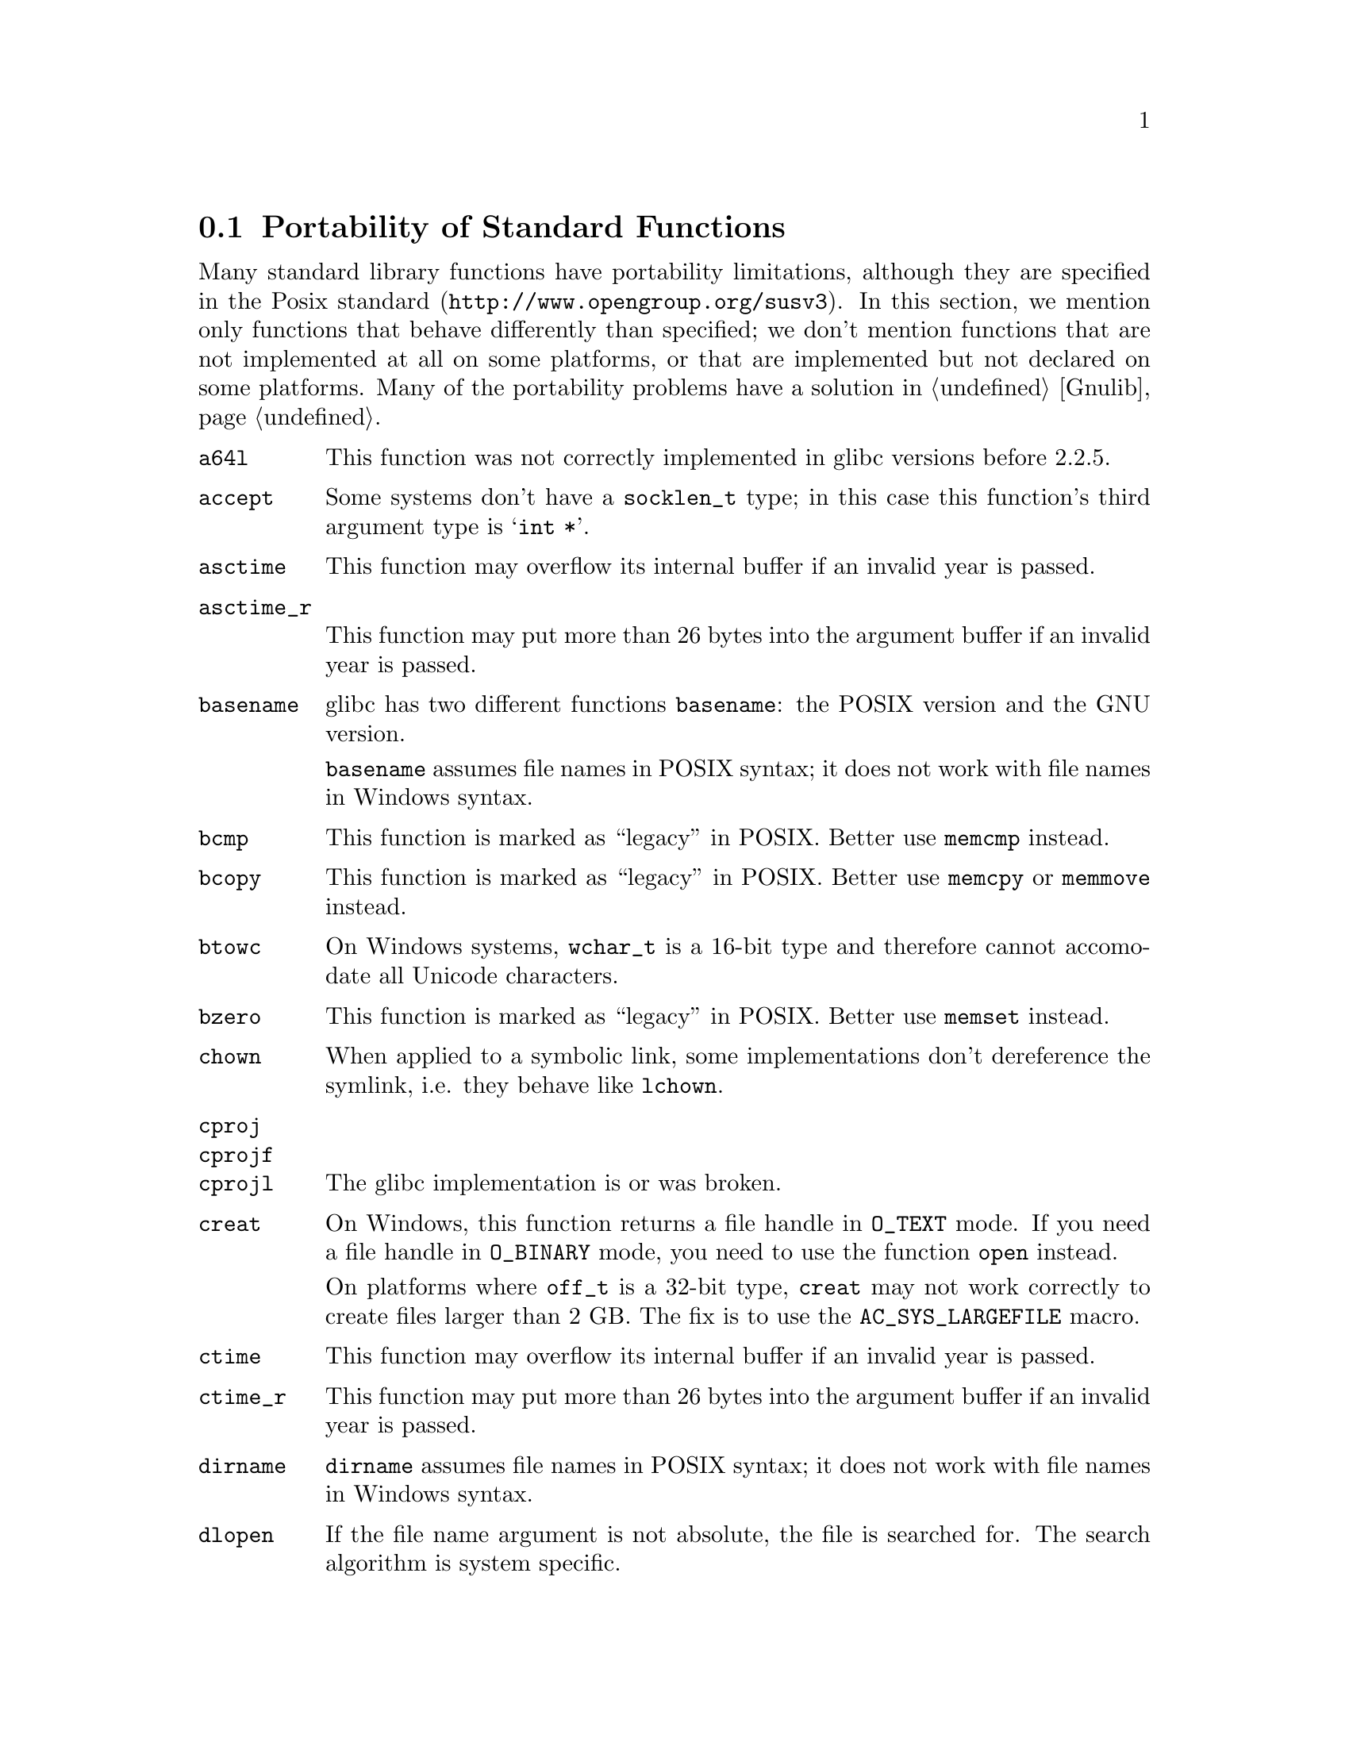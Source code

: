 @node Function Portability
@section Portability of Standard Functions
@cindex functions

Many standard library functions have portability limitations, although
they are specified in the
@uref{http://www.opengroup.org/susv3, Posix standard}.  In this section,
we mention only functions that behave differently than specified; we don't
mention functions that are not implemented at all on some platforms, or
that are implemented but not declared on some platforms.  Many of the
portability problems have a solution in @ref{Gnulib}.

@table @code
@item a64l
This function was not correctly implemented in glibc versions before 2.2.5.

@item accept
Some systems don't have a @code{socklen_t} type; in this case this function's
third argument type is @samp{int *}.

@item asctime
This function may overflow its internal buffer if an invalid year is passed.

@item asctime_r
This function may put more than 26 bytes into the argument buffer if an
invalid year is passed.

@item basename
glibc has two different functions @code{basename}: the POSIX version and
the GNU version.

@code{basename} assumes file names in POSIX syntax; it does not work with file
names in Windows syntax.

@item bcmp
This function is marked as ``legacy'' in POSIX.  Better use @code{memcmp}
instead.

@item bcopy
This function is marked as ``legacy'' in POSIX.  Better use @code{memcpy}
or @code{memmove} instead.

@item btowc
On Windows systems, @code{wchar_t} is a 16-bit type and therefore cannot
accomodate all Unicode characters.

@item bzero
This function is marked as ``legacy'' in POSIX.  Better use @code{memset}
instead.

@item chown
When applied to a symbolic link, some implementations don't dereference
the symlink, i.e. they behave like @code{lchown}.

@item cproj
@itemx cprojf
@itemx cprojl
The glibc implementation is or was broken.

@item creat
On Windows, this function returns a file handle in @code{O_TEXT} mode.  If you
need a file handle in @code{O_BINARY} mode, you need to use the function
@code{open} instead.

On platforms where @code{off_t} is a 32-bit type, @code{creat} may not work
correctly to create files larger than 2 GB.  The fix is to use the
@code{AC_SYS_LARGEFILE} macro.

@item ctime
This function may overflow its internal buffer if an invalid year is passed.

@item ctime_r
This function may put more than 26 bytes into the argument buffer if an
invalid year is passed.

@item dirname
@code{dirname} assumes file names in POSIX syntax; it does not work with file
names in Windows syntax.

@item dlopen
If the file name argument is not absolute, the file is searched for.  The
search algorithm is system specific.

@item dlsym
The visibility of symbols loaded in dependent shared libraries or present
in the main executable is system dependent.

@item ecvt
This function is marked as ``legacy'' in POSIX.  Better use @code{sprintf}
instead.

@item errno
On Windows, the socket functions don't set @code{errno}; their error code is
available through @code{WSAGetLastError()} instead.

@item fclose
On Windows systems (excluding Cygwin), this function does not set @code{errno}
upon failure.

@item fcvt
This function is marked as ``legacy'' in POSIX.  Better use @code{sprintf}
instead.

@item fdopen
@itemx fflush
On Windows systems (excluding Cygwin), these functions do not set @code{errno}
upon failure.

@item fgetc
@itemx fgets
On Windows systems (excluding Cygwin), these functions do not set @code{errno}
upon failure.

@item fgetwc
@itemx fgetws
On Windows systems, @code{wchar_t} is a 16-bit type and therefore cannot
accomodate all Unicode characters.

@item fnmatch
This function is broken in some version of Solaris or glibc.

@item fopen
On Windows systems (excluding Cygwin), this function does not set @code{errno}
upon failure.

On Windows, this function returns a file stream in ``text'' mode by default;
this means that it translates @code{'\n'} to CR/LF by default.  Use the
@code{"b"} flag if you need reliable binary I/O.

@item fork
On some systems, @code{fork} followed by a call of the @code{exec} family
(@code{execl}, @code{execlp}, @code{execle}, @code{execv}, @code{execvp},
or @code{execve}) is less efficient than @code{vfork} followed by the same
call.  @code{vfork} is a variant of @code{fork} that has been introduced to
optimize the @code{fork}/@code{exec} pattern.

On Windows systems (excluding Cygwin), this function is not implemented; use
@code{spawnvp} instead.

@item fprintf
On NetBSD and Windows, this function doesn't support format directives that
access arguments in an arbitrary order, such as @code{"%2$s"}.  The fix is to
include @file{<libintl.h>} from GNU gettext; it redefines this function so that
it is POSIX compliant.

On Windows, this function doesn't support the @code{'} flag and the @code{hh},
@code{ll}, @code{j}, @code{t}, @code{z} size specifiers.

@item fputc
@itemx fputs
On Windows systems (excluding Cygwin), these functions do not set @code{errno}
upon failure.

@item fputwc
@itemx fputws
On Windows systems, @code{wchar_t} is a 16-bit type and therefore cannot
accomodate all Unicode characters.

@item fread
On Windows systems (excluding Cygwin), this function does not set @code{errno}
upon failure.

@item free
On old systems, @code{free (NULL)} is not allowed.

@item freopen
On Windows systems (excluding Cygwin), this function does not set @code{errno}
upon failure.

@item fscanf
On Windows systems (excluding Cygwin), this function does not set @code{errno}
upon failure.

On Windows, this function doesn't support the @code{hh}, @code{ll}, @code{j},
@code{t}, @code{z} size specifiers.

@item fseek
On Windows systems (excluding Cygwin), this function does not set @code{errno}
upon failure.

@item fstat
On platforms where @code{off_t} is a 32-bit type, @code{stat} may not correctly
report the size of files or block devices larger than 2 GB.  The fix is to
use the @code{AC_SYS_LARGEFILE} macro.

On Cygwin, @code{fstat} applied to the file descriptors 0 and 1, returns
different @code{st_ino} values, even if standard input and standard output
are not redirected and refer to the same terminal.

@item ftime
This function is marked as ``legacy'' in POSIX.  Better use @code{gettimeofday}
or @code{clock_gettime} instead, and use @code{ftime} only as a fallback for
portability to Windows systems.

@item fwide
On Windows systems, @code{wchar_t} is a 16-bit type and therefore cannot
accomodate all Unicode characters.

@code{fwide} is not guaranteed to be able to change a file stream's mode
to a different mode than the current one.

@item fwprintf
On Windows systems, @code{wchar_t} is a 16-bit type and therefore cannot
accomodate all Unicode characters.

@item fwrite
On Windows systems (excluding Cygwin), this function does not set @code{errno}
upon failure.

@item fwscanf
On Windows systems, @code{wchar_t} is a 16-bit type and therefore cannot
accomodate all Unicode characters.

@item gcvt
This function is marked as ``legacy'' in POSIX.  Better use @code{sprintf}
instead.

@item getaddrinfo
On Windows, this function is declared in @code{<ws2tcpip.h>} rather than in
@code{<netdb.h>}.

@item getc
@itemx getchar
On Windows systems (excluding Cygwin), these functions do not set @code{errno}
upon failure.

@item getcwd
On glibc systems, @code{getcwd (NULL, n)} allocates memory for the result.
On other systems, this call is not allowed.

@item getgroups
On Ultrix 4.3, @code{getgroups (0, 0)} always fails.  See macro
@samp{AC_FUNC_GETGROUPS}.

@item gethostname
If the given buffer is too small for the host name, some implementations
fail with @code{EINVAL}, instead of returning a truncated host name.

@item getopt
The default behaviour of the glibc implementation of @code{getopt} allows
mixing option and non-option arguments on the command line in any order.
Other implementations, such as the one in Cygwin, enforce strict POSIX
compliance: they require that the option arguments precede the non-option
arguments.  This is something to watch out in your program's testsuite.

@item getpeername
Some systems don't have a @code{socklen_t} type; in this case this function's
third argument type is @samp{int *}.

@item getrusage
Many systems don't fill in all the fields of @code{struct rusage} with
meaningful values.

@item gets
This function should never be used, because it can overflow any given buffer.

On Windows systems (excluding Cygwin), this function does not set @code{errno}
upon failure.

@item getsockname
Some systems don't have a @code{socklen_t} type; in this case this function's
third argument type is @samp{int *}.

@item getsockopt
Some systems don't have a @code{socklen_t} type; in this case this function's
fifth argument type is @samp{int *}.

Many socket options are not available on all systems.

BeOS has the @code{setsockopt} function, but not the @code{getsockopt}
function.

@item gettimeofday
On some systems, @code{gettimeofday} clobbers the buffer in which
@code{localtime} returns its result.

@item getwc
@itemx getwchar
On Windows systems, @code{wchar_t} is a 16-bit type and therefore cannot
accomodate all Unicode characters.

@item getwd
The size of the buffer required for this function is not a compile-time
constant. Also, the function truncates a result that would be larger than
the minimum buffer size. For these reasons, this function is marked as
``legacy'' in POSIX.  Better use the @code{getcwd} function instead.

@item glob
Some systems may store additional flags in the @code{gl_flags} field.

@item gmtime_r
Some systems define a function of this name that is incompatible to POSIX.

@item iconv
This function was not correctly implemented in glibc versions before 2.2.

When @code{iconv} encounters an input character that is valid but that can
not be converted to the output character set, glibc's and GNU libiconv's
@code{iconv} stop the conversion.  Some other implementations put an
implementation-defined character into the output buffer.

@item iconv_open
The set of supported encodings and conversions is system dependent.

@item index
This function is marked as ``legacy'' in POSIX.  Better use @code{strchr}
instead.

@item inet_addr
On some old systems, this function returns a @samp{struct in_addr} rather
than a scalar type such as @samp{unsigned int} or @samp{unsigned long}.

@item ioctl
Most @code{ioctl} requests are platform and hardware specific.

@item isatty
On Windows, @code{isatty} also returns true for character devices such as
@file{NUL}.

@item iswalnum
@itemx iswalpha
@itemx iswblank
@itemx iswcntrl
@itemx iswctype
@itemx iswdigit
@itemx iswgraph
@itemx iswlower
@itemx iswprint
@itemx iswpunct
@itemx iswspace
@itemx iswupper
@itemx iswxdigit
On Windows systems, @code{wchar_t} is a 16-bit type and therefore cannot
accomodate all Unicode characters.

@item l64a
This function was not correctly implemented in glibc versions before 2.2.5.

@item localtime_r
Some systems define a function of this name that is incompatible to POSIX.

@item longjmp
The effects of this call are system and compiler optimization dependent,
since it restores the contents of register-allocated variables but not
the contents of stack-allocated variables.

When longjumping out of a signal handler that was being executed on an
alternate stack (installed through @code{sigaltstack}), on FreeBSD, NetBSD,
OpenBSD, you need to clear the @code{SS_ONSTACK} flag in the @code{stack_t}
structure managed by the kernel.

@item lseek
POSIX does not specify which file descriptors support seeking and which don't.
In practice, regular files and block devices support seeking, and ttys, pipes,
and most character devices don't support it.

On platforms where @code{off_t} is a 32-bit type, @code{lseek} does not work
correctly with files larger than 2 GB.  The fix is to use the
@code{AC_SYS_LARGEFILE} macro.

@item lstat
When the argument ends in a slash, some systems don't dereference the
argument.

On platforms where @code{off_t} is a 32-bit type, @code{lstat} may not
correctly report the size of files or block devices larger than 2 GB.  The fix
is to use the @code{AC_SYS_LARGEFILE} macro.

@item mbrtowc
@itemx mbsrtowcs
@itemx mbstowcs
@itemx mbtowc
On Windows systems, @code{wchar_t} is a 16-bit type and therefore cannot
accomodate all Unicode characters.

@item mkdir
When the argument ends in a slash, the function call fails on some systems.

On Windows systems (excluding Cygwin), this function is called @code{_mkdir}
and takes only one argument.  The fix is to define a macro like this:
@smallexample
#define mkdir ((int (*)()) _mkdir)
@end smallexample

@item mkstemp
On some systems (HP-UX 10.20, SunOS 4.1.4, Solaris 2.5.1), mkstemp has a silly
limit that it can create no more than 26 files from a given template.  On
OSF/1 4.0f, it can create only 32 files per process.

On systems other than glibc 2.0.7 or newer, @code{mkstemp} can create a
world or group writable or readable file, if you haven't set the process
umask to 077.  This is a security risk.

@item mktemp
This function is not appropriate for creating temporary files.  (It has
security risks.)  Therefore it is marked as ``legacy'' in POSIX.  Better use
@code{mkstemp} instead.

@item mktime
Some implementations of @code{mktime} may go into an endless loop.

@item mmap
To get anonymous memory, on some systems, you can use the flags
@code{MAP_ANONYMOUS | MAP_PRIVATE} and @code{-1} instead of a file descriptor;
on others you have to use a read-only file descriptor of @file{/dev/zero}.

On HP-UX, passing a non-NULL first argument, as a hint for the address (even
without @code{MAP_FIXED}, often causes @code{mmap} to fail.  Better pass NULL
in this case.

On HP-UX, @code{MAP_FIXED} basically never works.  On other systems, it depends
on the circumstances whether memory can be returned at a given address.

@item mprotect
On AIX, it is not possible to use @code{mprotect} on memory regions allocated
with @code{malloc}.

@item msync
On NetBSD, @code{msync} takes only two arguments.

@item nanosleep

@item nice
In glibc before glibc 2.2.4, @code{nice} returned 0 upon success.

@item nl_langinfo
Some older versions of glibc had @code{nl_langinfo} but not the @code{CODESET}
macro.

On Cygwin, which doesn't have locales, @code{nl_langinfo(CODESET)} always
returns @code{"US-ASCII"}.

@item open
On Windows, this function returns a file handle in @code{O_TEXT} mode by
default; this means that it translates '\n' to CR/LF by default.  Use the
@code{O_BINARY} flag if you need reliable binary I/O.

On platforms where @code{off_t} is a 32-bit type, @code{open} may not work
correctly with files larger than 2 GB.  The fix is to use the
@code{AC_SYS_LARGEFILE} macro.

@item poll
On MacOS X 10.4.0 and AIX 5.3, this function doesn't work on special files
like @file{/dev/null} and ttys like @file{/dev/tty}.

@item printf
On NetBSD and Windows, this function doesn't support format directives that
access arguments in an arbitrary order, such as @code{"%2$s"}.  The fix is to
include @file{<libintl.h>} from GNU gettext; it redefines this function so that
it is POSIX compliant.

On Windows, this function doesn't support the @code{'} flag and the @code{hh},
@code{ll}, @code{j}, @code{t}, @code{z} size specifiers.

@item pthread_create
On Linux/glibc systems before the advent of NPTL, signals could only be
sent to one particular thread.  In POSIX, signals are sent to the entire
process and executed by any thread of the process that happens to have the
particular signal currently unblocked.

@item putc
@itemx putchar
@itemx puts
On Windows systems (excluding Cygwin), these functions do not set @code{errno}
upon failure.

@item putwc
@itemx putwchar
On Windows systems, @code{wchar_t} is a 16-bit type and therefore cannot
accomodate all Unicode characters.

@item readlink
When @code{readlink} is called on a directory: In the case of NFS mounted
directories, Cygwin sets errno to @code{ENOENT} or @code{EIO} instead of
@code{EINVAL}.  To avoid this problem, check for a directory before calling
@code{readlink}.

When @code{readlink} is called on a file that is not a symbolic link:
Irix may set errno to @code{ENXIO} instead of @code{EINVAL}.  Cygwin may set
errno to @code{EACCES} instead of {EINVAL}.

@item realpath
This function does not allow to determine the required size of output buffer;
PATH_MAX --- if it is defined --- is nothing more than a guess.

@item recvfrom
Some systems don't have a @code{socklen_t} type; in this case this function's
sixth argument type is @samp{int *}.

@item regcomp
@itemx regexec
Many regular expression implementations have bugs.

@item rename
This function does not work on SunOS 4.1 when the source file name ends in a
slash.

@item rewind
On Windows systems (excluding Cygwin), this function does not set @code{errno}
upon failure.

@item rindex
This function is marked as ``legacy'' in POSIX.  Better use @code{strrchr}
instead.

@item rmdir
When @code{rmdir} fails because the specified directory is not empty, the
@code{errno} value is system dependent.

@item scanf
On Windows systems (excluding Cygwin), this function does not set @code{errno}
upon failure.

On Windows, this function doesn't support the @code{hh}, @code{ll}, @code{j},
@code{t}, @code{z} size specifiers.

@item select
When you call @code{select} with a timeout, some implementations modify the
timeout parameter so that upon return from the function, it contains the
amount of time not slept.  Other implementations leave the timeout parameter
unmodified.

On Windows systems (excluding Cygwin) and on BeOS, @code{select} can only be
called on descriptors created by the @code{socket} function, not on regular
file descriptors.

On Linux, when some file descriptor refers to a regular file, @code{select}
may fail, setting errno to @code{EBADF}.

@item setcontext
The effects of this call are system and compiler optimization dependent,
since it restores the contents of register-allocated variables but not
the contents of stack-allocated variables.

@item setenv
In some versions of glibc (e.g. 2.3.3), @code{setenv} doesn't fail if the
first argument contains a @samp{=} character.

@item setjmp
POSIX does not specify whether @code{setjmp} saves the signal mask in the
@code{jmp_buf}.  It does on BSD systems, and on glibc systems when
@code{_BSD_SOURCE} is defined; in this case @code{setjmp} behaves like
@code{sigsetjmp}, and functions @code{_setjmp} and @code{_longjmp} are
available that don't save or restore the signal mask.  On System V systems,
and on glibc systems by default, @code{setjmp} doesn't save the signal mask.

@item setlocale
On Cygwin, which doesn't have locales, @code{setlocale(LC_ALL,NULL)} always
returns @code{"C"}.

@item setsockopt
Many socket options are not available on all systems.

@item setvbuf
On Windows systems (excluding Cygwin), this function does not set @code{errno}
upon failure.

@item shmat
Attempts to @code{shmat} into a previously malloc-ed region fail on SunOS 4,
with errno set to @code{EINVAL}, even if there is an @code{munmap} call in
between.

On Linux, the flag @code{SHM_REMAP} is needed in order to force @code{shmat}
to replace existing memory mappings in the specify address range.  On other
systems, it is not needed.

@item shmget
On many systems (not Linux), SHMMAX is so small that it is unusable for
reasonable applications, and/or @code{shmget} requires superuser privileges.

@item sigaction
The symbolic value @code{SIG_IGN} for the @code{SIGCHLD} signal is equivalent
to a signal handler
@smallexample
void handle_child (int sigchld)
@{
  while (waitpid (-1, NULL, WNOHANG) > 0)
    ;
@}
@end smallexample
except that @code{SIG_IGN} for @code{SIGCHLD} has the effect that the children
execution times are not accounted in the @code{times} function.
On some systems (BSD? SystemV? Linux?), you need to use the @code{sigaction}
flag @code{SA_NOCLDWAIT} in order to obtain this behaviour.

@item sigaltstack
@code{sigaltstack} doesn't work on HP-UX 11/IA-64 and OpenBSD 3.6/Sparc64.

@item signal
On System V systems, when the signal is triggered, the kernel uninstalls the
handler (i.e. resets the signal's action to SIG_DFL) before invoking the
handler.  This opens the door to race conditions: undesired things happen
if the signal is triggered twice and the signal handler was not quick enough
reinstalling itself as a handler.  On BSD systems and glibc systems, on the
other hand, when the signal is triggered, the kernel blocks the signal
before invoking the handler.  This is saner, but POSIX still allows either
behaviour.  To avoid this problem, use @code{sigaction} instead of
@code{signal}.

@item sigtimedwait
Linux implements the meaning of NULL timeout by doing what @code{sigwaitinfo}
does; other systems may not do the same.

@item sigwait
On Linux/glibc systems before the advent of NPTL, signals could only be
sent to one particular thread.  In POSIX, signals are sent to the entire
process and executed by any thread of the process that happens to have the
particular signal currently unblocked.

@item sleep
According to POSIX, the @code{sleep} function may interfere with the program's
use of the @code{SIGALRM} signal.  On Linux, it doesn't; on other platforms,
it may.

@item snprintf
On NetBSD and Windows, this function doesn't support format directives that
access arguments in an arbitrary order, such as @code{"%2$s"}.  The fix is to
include @file{<libintl.h>} from GNU gettext; it redefines this function so that
it is POSIX compliant.

On Windows, this function doesn't support the @code{'} flag and the @code{hh},
@code{ll}, @code{j}, @code{t}, @code{z} size specifiers.

@item socket
On BeOS, the descriptors returned by the @code{socket} function can not be used
in calls to @code{read}, @code{write}, and @code{close}; you have to use
@code{recv}, @code{send}, @code{closesocket} in these cases instead.

@item sprintf
On NetBSD and Windows, this function doesn't support format directives that
access arguments in an arbitrary order, such as @code{"%2$s"}.  The fix is to
include @file{<libintl.h>} from GNU gettext; it redefines this function so that
it is POSIX compliant.

On Windows, this function doesn't support the @code{'} flag and the @code{hh},
@code{ll}, @code{j}, @code{t}, @code{z} size specifiers.

@item sscanf
On Windows systems (excluding Cygwin), this function does not set @code{errno}
upon failure.

On Windows, this function doesn't support the @code{hh}, @code{ll}, @code{j},
@code{t}, @code{z} size specifiers.

@item stat
On platforms where @code{off_t} is a 32-bit type, @code{stat} may not correctly
report the size of files or block devices larger than 2 GB.  The fix is to
use the @code{AC_SYS_LARGEFILE} macro.

Cygwin's @code{stat} function sometimes sets errno to @code{EACCES} when
@code{ENOENT} would be more appropriate.

@item strcasecmp
@itemx strcasestr
As of 2006, no system is known that implements these functions correctly in
multibyte locales.

@item strerror_r
glibc has an incompatible version of this function.  The POSIX compliant code
@smallexample
char *s = (strerror_r (err, buf, buflen) == 0 ? buf : NULL);
@end smallexample
is essentially equivalent to this code using the glibc function:
@smallexample
char *s = strerror_r (err, buf, buflen);
@end smallexample

@item strstr
As of 2006, no system is known that implements this function correctly in
multibyte locales.

@item swprintf
On Windows systems, @code{wchar_t} is a 16-bit type and therefore cannot
accomodate all Unicode characters.

On Windows, this function does not take a buffer size as second argument.

@item system
On Windows systems (excluding Cygwin), the command processor used by the
@code{system} function is @file{cmd.exe}, not @file{/bin/sh}.  Accordingly,
the rules for quoting shell arguments containing spaces, quote or other special
characters are different.

@item tcdrain
On some systems, @code{tcdrain} on a non-tty fails with errno set to
@code{EINVAL} or, on MacOS X, also @code{EOPNOTSUPP} or @code{ENODEV}, rather
than @code{ENOTTY}.

@item tcflush
On some systems, @code{tcflush} of @code{TCIFLUSH} on a non-tty fails with
errno set to @code{EINVAL} rather than @code{ENOTTY}.

On some systems, @code{tcflush} of @code{TCOFLUSH} on a non-tty fails with
errno set to @code{EINVAL} or, on IRIX, also @code{ENOSYS}, or, on MacOS X,
also @code{EOPNOTSUPP} or @code{ENODEV}, rather than @code{ENOTTY}.

@item tempnam
This function is not appropriate for creating temporary files.  (It has
security risks.)  Better use @code{mkstemp} instead.

@item tmpnam
This function is not appropriate for creating temporary files.  (It has
security risks.)  Better use @code{mkstemp} instead.

@item towctrans
@itemx towlower
@itemx towupper
On Windows systems, @code{wchar_t} is a 16-bit type and therefore cannot
accomodate all Unicode characters.

@item ungetc
On Windows systems (excluding Cygwin), this function does not set @code{errno}
upon failure.

@item ungetwc
On Windows systems, @code{wchar_t} is a 16-bit type and therefore cannot
accomodate all Unicode characters.

@item unlink
Removing an open file is unportable: On Unix this allows the programs that
have the file already open to continue working with it; the file's storage
is only freed when the no process has the file open any more.  On Windows,
the attempt to remove an open file fails.

@item usleep
According to POSIX, the @code{usleep} function may interfere with the program's
use of the @code{SIGALRM} signal.  On Linux, it doesn't; on other platforms,
it may.

@item utime
On some systems, @code{utime (file, NULL)} fails to set the file's timestamp
to the current time.

@item utimes
This function is marked as ``legacy'' in POSIX.  Better use @code{utime}
instead.

@item va_arg
The second argument of @code{va_arg} must be a type that is invariant under
the ``default argument promotions'' (ISO C 99 6.5.2.2 paragraph 6).  This
means that the following are not valid here:
@table @asis
@item @samp{float}
Use @samp{double} instead.
@item @samp{bool}
Use @samp{int} instead.
@item Integer types smaller than @samp{int}.
Use @samp{int} or @samp{unsigned int} instead.
@end table

This is a portability problem because you don't know the width of some
abstract types like @code{uid_t}, @code{gid_t}, @code{mode_t}.  So, instead of
@smallexample
mode = va_arg (ap, mode_t);
@end smallexample
you have to write
@smallexample
mode = (sizeof (mode_t) < sizeof (int)
        ? va_arg (ap, int)
        : va_arg (ap, mode_t));
@end smallexample

@item va_copy
Some platforms don't provide this macro.  You can use __va_copy where
available instead, or otherwise an assignment or @code{memcpy} call.

@item vfprintf
On NetBSD and Windows, this function doesn't support format directives that
access arguments in an arbitrary order, such as @code{"%2$s"}.  The fix is to
include @file{<libintl.h>} from GNU gettext; it redefines this function so that
it is POSIX compliant.

On Windows, this function doesn't support the @code{'} flag and the @code{hh},
@code{ll}, @code{j}, @code{t}, @code{z} size specifiers.

@item vfscanf
On Windows systems (excluding Cygwin), this function does not set @code{errno}
upon failure.

On Windows, this function doesn't support the @code{hh}, @code{ll}, @code{j},
@code{t}, @code{z} size specifiers.

@item vprintf
@itemx vsnprintf
@itemx vsprintf
On NetBSD and Windows, these functions don't support format directives that
access arguments in an arbitrary order, such as @code{"%2$s"}.  The fix is to
include @file{<libintl.h>} from GNU gettext; it redefines these functions so
that they are POSIX compliant.

On Windows, these functions don't support the @code{'} flag and the @code{hh},
@code{ll}, @code{j}, @code{t}, @code{z} size specifiers.

@item vscanf
@item vsscanf
On Windows systems (excluding Cygwin), these functions do not set @code{errno}
upon failure.

On Windows, these functions don't support the @code{hh}, @code{ll}, @code{j},
@code{t}, @code{z} size specifiers.

@item vswprintf
On Windows systems, @code{wchar_t} is a 16-bit type and therefore cannot
accomodate all Unicode characters.

On Windows, this function does not take a buffer size as second argument.

@item waitid
As of 2005, no system is known on which @code{waitid} with flag @code{WNOWAIT}
works correctly.

@item wcrtomb
@itemx wcscat
@itemx wcschr
@itemx wcscmp
@itemx wcscoll
@itemx wcscpy
@itemx wcscspn
@itemx wcsftime
@itemx wcslen
@itemx wcsncat
@itemx wcsncmp
@itemx wcsncpy
@itemx wcspbrk
@itemx wcsrchr
@itemx wcsrtombs
@itemx wcsspn
@itemx wcsstr
@itemx wcstod
@itemx wcstof
@itemx wcstoimax
@itemx wcstok
@itemx wcstol
@itemx wcstold
@itemx wcstoll
@itemx wcstombs
@itemx wcstoul
@itemx wcstoull
@itemx wcstoumax
On Windows systems, @code{wchar_t} is a 16-bit type and therefore cannot
accomodate all Unicode characters.

@item wcswcs
On Windows systems, @code{wchar_t} is a 16-bit type and therefore cannot
accomodate all Unicode characters.

This function is marked as ``legacy'' in POSIX.  Better use @code{wcsstr}
instead.

@item wcswidth
@itemx wcsxfrm
@itemx wctob
@itemx wctomb
@itemx wctrans
@itemx wctype
@itemx wcwidth
@itemx wmemchr
@itemx wmemcmp
@itemx wmemcpy
@itemx wmemmove
@itemx wmemset
@itemx wprintf
@itemx wscanf
On Windows systems, @code{wchar_t} is a 16-bit type and therefore cannot
accomodate all Unicode characters.

@end table

